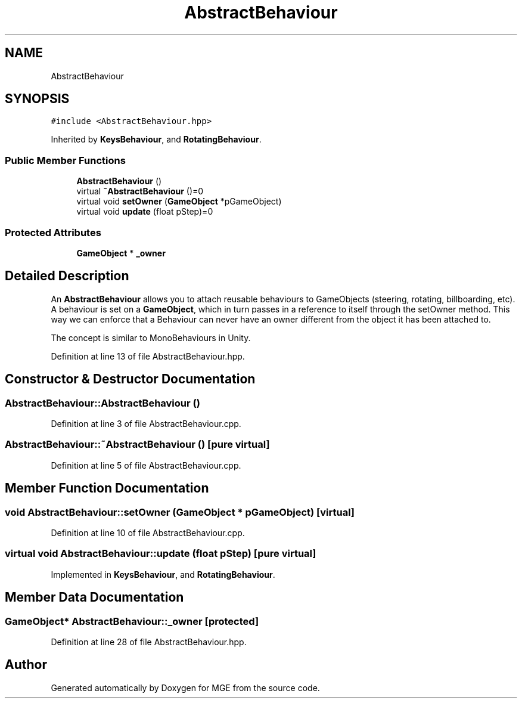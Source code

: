 .TH "AbstractBehaviour" 3 "Mon Jan 1 2018" "MGE" \" -*- nroff -*-
.ad l
.nh
.SH NAME
AbstractBehaviour
.SH SYNOPSIS
.br
.PP
.PP
\fC#include <AbstractBehaviour\&.hpp>\fP
.PP
Inherited by \fBKeysBehaviour\fP, and \fBRotatingBehaviour\fP\&.
.SS "Public Member Functions"

.in +1c
.ti -1c
.RI "\fBAbstractBehaviour\fP ()"
.br
.ti -1c
.RI "virtual \fB~AbstractBehaviour\fP ()=0"
.br
.ti -1c
.RI "virtual void \fBsetOwner\fP (\fBGameObject\fP *pGameObject)"
.br
.ti -1c
.RI "virtual void \fBupdate\fP (float pStep)=0"
.br
.in -1c
.SS "Protected Attributes"

.in +1c
.ti -1c
.RI "\fBGameObject\fP * \fB_owner\fP"
.br
.in -1c
.SH "Detailed Description"
.PP 
An \fBAbstractBehaviour\fP allows you to attach reusable behaviours to GameObjects (steering, rotating, billboarding, etc)\&. A behaviour is set on a \fBGameObject\fP, which in turn passes in a reference to itself through the setOwner method\&. This way we can enforce that a Behaviour can never have an owner different from the object it has been attached to\&.
.PP
The concept is similar to MonoBehaviours in Unity\&. 
.PP
Definition at line 13 of file AbstractBehaviour\&.hpp\&.
.SH "Constructor & Destructor Documentation"
.PP 
.SS "AbstractBehaviour::AbstractBehaviour ()"

.PP
Definition at line 3 of file AbstractBehaviour\&.cpp\&.
.SS "AbstractBehaviour::~AbstractBehaviour ()\fC [pure virtual]\fP"

.PP
Definition at line 5 of file AbstractBehaviour\&.cpp\&.
.SH "Member Function Documentation"
.PP 
.SS "void AbstractBehaviour::setOwner (\fBGameObject\fP * pGameObject)\fC [virtual]\fP"

.PP
Definition at line 10 of file AbstractBehaviour\&.cpp\&.
.SS "virtual void AbstractBehaviour::update (float pStep)\fC [pure virtual]\fP"

.PP
Implemented in \fBKeysBehaviour\fP, and \fBRotatingBehaviour\fP\&.
.SH "Member Data Documentation"
.PP 
.SS "\fBGameObject\fP* AbstractBehaviour::_owner\fC [protected]\fP"

.PP
Definition at line 28 of file AbstractBehaviour\&.hpp\&.

.SH "Author"
.PP 
Generated automatically by Doxygen for MGE from the source code\&.
